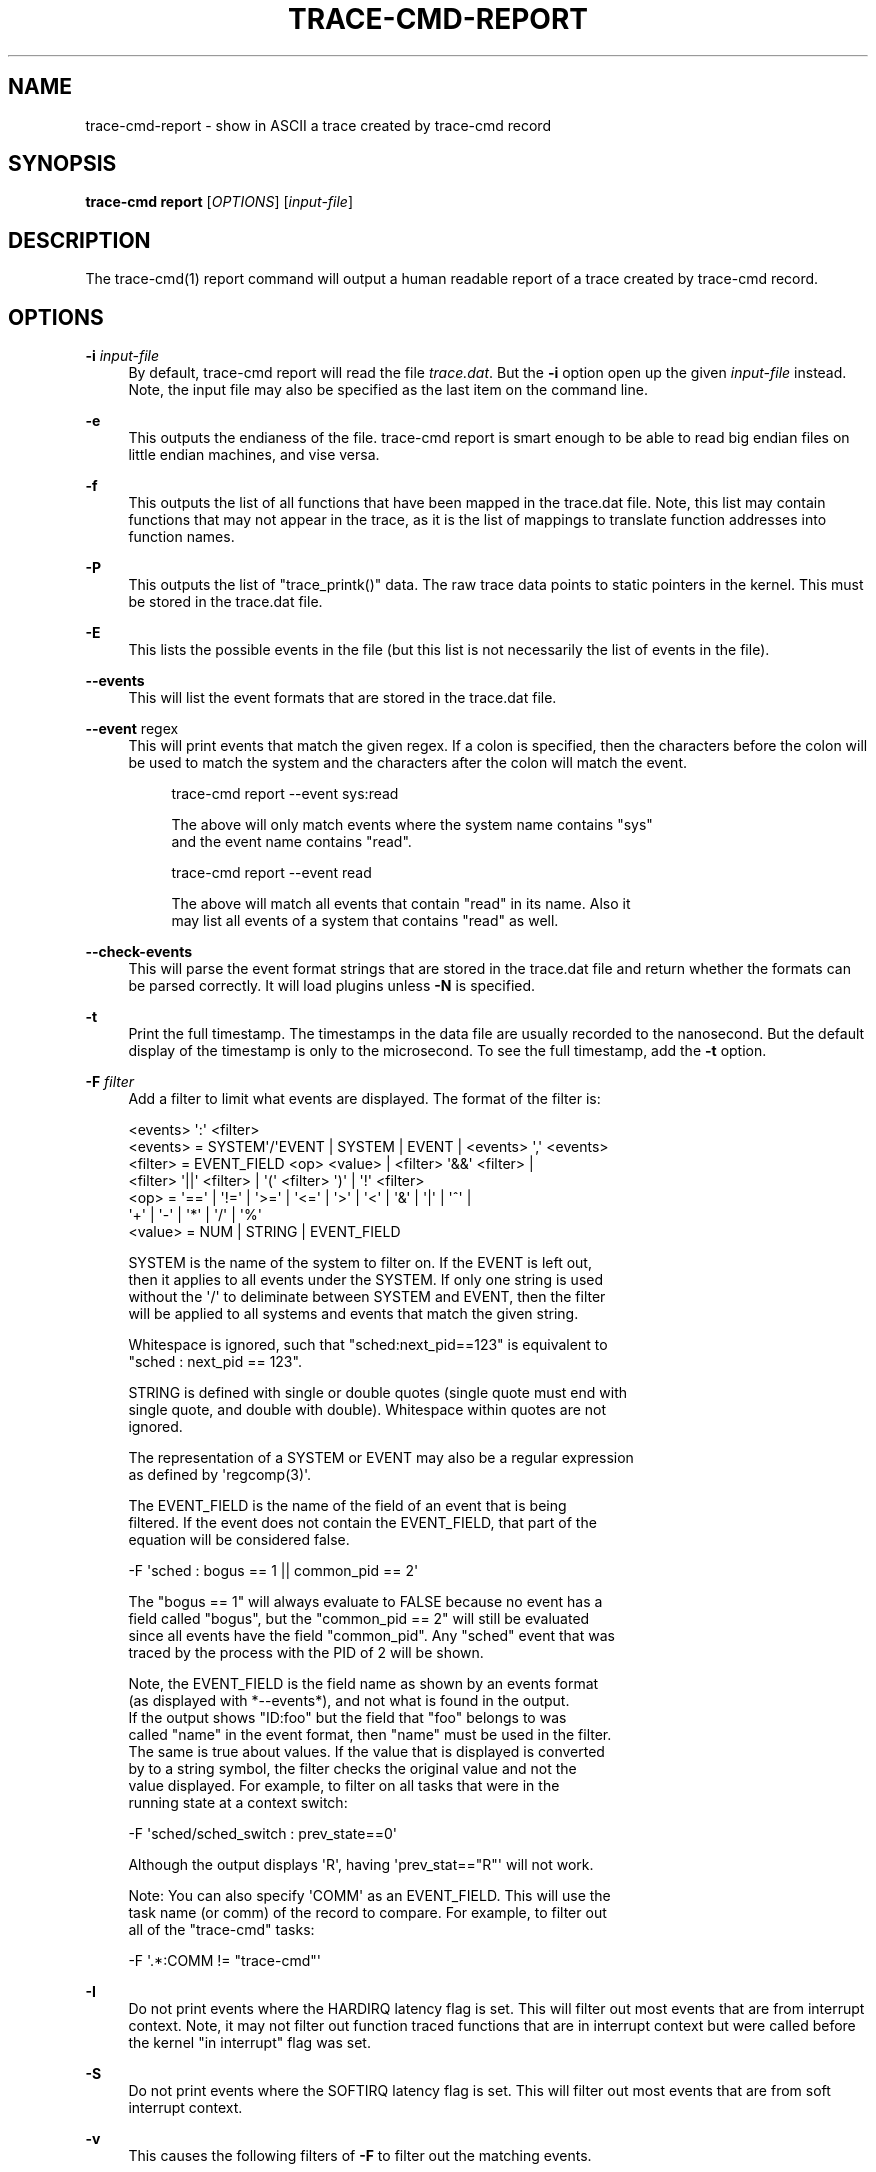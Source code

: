 '\" t
.\"     Title: trace-cmd-report
.\"    Author: [see the "AUTHOR" section]
.\" Generator: DocBook XSL Stylesheets v1.79.1 <http://docbook.sf.net/>
.\"      Date: 03/31/2022
.\"    Manual: \ \&
.\"    Source: \ \&
.\"  Language: English
.\"
.TH "TRACE\-CMD\-REPORT" "1" "03/31/2022" "\ \&" "\ \&"
.\" -----------------------------------------------------------------
.\" * Define some portability stuff
.\" -----------------------------------------------------------------
.\" ~~~~~~~~~~~~~~~~~~~~~~~~~~~~~~~~~~~~~~~~~~~~~~~~~~~~~~~~~~~~~~~~~
.\" http://bugs.debian.org/507673
.\" http://lists.gnu.org/archive/html/groff/2009-02/msg00013.html
.\" ~~~~~~~~~~~~~~~~~~~~~~~~~~~~~~~~~~~~~~~~~~~~~~~~~~~~~~~~~~~~~~~~~
.ie \n(.g .ds Aq \(aq
.el       .ds Aq '
.\" -----------------------------------------------------------------
.\" * set default formatting
.\" -----------------------------------------------------------------
.\" disable hyphenation
.nh
.\" disable justification (adjust text to left margin only)
.ad l
.\" -----------------------------------------------------------------
.\" * MAIN CONTENT STARTS HERE *
.\" -----------------------------------------------------------------
.SH "NAME"
trace-cmd-report \- show in ASCII a trace created by trace\-cmd record
.SH "SYNOPSIS"
.sp
\fBtrace\-cmd report\fR [\fIOPTIONS\fR] [\fIinput\-file\fR]
.SH "DESCRIPTION"
.sp
The trace\-cmd(1) report command will output a human readable report of a trace created by trace\-cmd record\&.
.SH "OPTIONS"
.PP
\fB\-i\fR \fIinput\-file\fR
.RS 4
By default, trace\-cmd report will read the file
\fItrace\&.dat\fR\&. But the
\fB\-i\fR
option open up the given
\fIinput\-file\fR
instead\&. Note, the input file may also be specified as the last item on the command line\&.
.RE
.PP
\fB\-e\fR
.RS 4
This outputs the endianess of the file\&. trace\-cmd report is smart enough to be able to read big endian files on little endian machines, and vise versa\&.
.RE
.PP
\fB\-f\fR
.RS 4
This outputs the list of all functions that have been mapped in the trace\&.dat file\&. Note, this list may contain functions that may not appear in the trace, as it is the list of mappings to translate function addresses into function names\&.
.RE
.PP
\fB\-P\fR
.RS 4
This outputs the list of "trace_printk()" data\&. The raw trace data points to static pointers in the kernel\&. This must be stored in the trace\&.dat file\&.
.RE
.PP
\fB\-E\fR
.RS 4
This lists the possible events in the file (but this list is not necessarily the list of events in the file)\&.
.RE
.PP
\fB\-\-events\fR
.RS 4
This will list the event formats that are stored in the trace\&.dat file\&.
.RE
.PP
\fB\-\-event\fR regex
.RS 4
This will print events that match the given regex\&. If a colon is specified, then the characters before the colon will be used to match the system and the characters after the colon will match the event\&.
.sp
.if n \{\
.RS 4
.\}
.nf
trace\-cmd report \-\-event sys:read
.fi
.if n \{\
.RE
.\}
.sp
.if n \{\
.RS 4
.\}
.nf
The above will only match events where the system name contains "sys"
and the event name contains "read"\&.
.fi
.if n \{\
.RE
.\}
.sp
.if n \{\
.RS 4
.\}
.nf
trace\-cmd report \-\-event read
.fi
.if n \{\
.RE
.\}
.sp
.if n \{\
.RS 4
.\}
.nf
The above will match all events that contain "read" in its name\&. Also it
may list all events of a system that contains "read" as well\&.
.fi
.if n \{\
.RE
.\}
.RE
.PP
\fB\-\-check\-events\fR
.RS 4
This will parse the event format strings that are stored in the trace\&.dat file and return whether the formats can be parsed correctly\&. It will load plugins unless
\fB\-N\fR
is specified\&.
.RE
.PP
\fB\-t\fR
.RS 4
Print the full timestamp\&. The timestamps in the data file are usually recorded to the nanosecond\&. But the default display of the timestamp is only to the microsecond\&. To see the full timestamp, add the
\fB\-t\fR
option\&.
.RE
.PP
\fB\-F\fR \fIfilter\fR
.RS 4
Add a filter to limit what events are displayed\&. The format of the filter is:
.RE
.sp
.if n \{\
.RS 4
.\}
.nf
    <events> \*(Aq:\*(Aq <filter>
    <events> = SYSTEM\*(Aq/\*(AqEVENT  | SYSTEM | EVENT | <events> \*(Aq,\*(Aq <events>
    <filter> = EVENT_FIELD <op> <value> | <filter> \*(Aq&&\*(Aq <filter> |
               <filter> \*(Aq||\*(Aq <filter> | \*(Aq(\*(Aq <filter> \*(Aq)\*(Aq | \*(Aq!\*(Aq <filter>
    <op> = \*(Aq==\*(Aq | \*(Aq!=\*(Aq | \*(Aq>=\*(Aq | \*(Aq<=\*(Aq | \*(Aq>\*(Aq | \*(Aq<\*(Aq | \*(Aq&\*(Aq | \*(Aq|\*(Aq | \*(Aq^\*(Aq |
           \*(Aq+\*(Aq | \*(Aq\-\*(Aq | \*(Aq*\*(Aq | \*(Aq/\*(Aq | \*(Aq%\*(Aq
    <value> = NUM | STRING | EVENT_FIELD
.fi
.if n \{\
.RE
.\}
.sp
.if n \{\
.RS 4
.\}
.nf
SYSTEM is the name of the system to filter on\&. If the EVENT is left out,
then it applies to all events under the SYSTEM\&. If only one string is used
without the \*(Aq/\*(Aq to deliminate between SYSTEM and EVENT, then the filter
will be applied to all systems and events that match the given string\&.
.fi
.if n \{\
.RE
.\}
.sp
.if n \{\
.RS 4
.\}
.nf
Whitespace is ignored, such that "sched:next_pid==123" is equivalent to
"sched : next_pid == 123"\&.
.fi
.if n \{\
.RE
.\}
.sp
.if n \{\
.RS 4
.\}
.nf
STRING is defined with single or double quotes (single quote must end with
single quote, and double with double)\&. Whitespace within quotes are not
ignored\&.
.fi
.if n \{\
.RE
.\}
.sp
.if n \{\
.RS 4
.\}
.nf
The representation of a SYSTEM or EVENT may also be a regular expression
as defined by \*(Aqregcomp(3)\*(Aq\&.
.fi
.if n \{\
.RE
.\}
.sp
.if n \{\
.RS 4
.\}
.nf
The EVENT_FIELD is the name of the field of an event that is being
filtered\&. If the event does not contain the EVENT_FIELD, that part of the
equation will be considered false\&.
.fi
.if n \{\
.RE
.\}
.sp
.if n \{\
.RS 4
.\}
.nf
    \-F \*(Aqsched : bogus == 1 || common_pid == 2\*(Aq
.fi
.if n \{\
.RE
.\}
.sp
.if n \{\
.RS 4
.\}
.nf
The "bogus == 1" will always evaluate to FALSE because no event has a
field called "bogus", but the "common_pid == 2" will still be evaluated
since all events have the field "common_pid"\&. Any "sched" event that was
traced by the process with the PID of 2 will be shown\&.
.fi
.if n \{\
.RE
.\}
.sp
.if n \{\
.RS 4
.\}
.nf
Note, the EVENT_FIELD is the field name as shown by an events format
(as displayed with *\-\-events*), and not what is found in the output\&.
If the output shows "ID:foo" but the field that "foo" belongs to was
called "name" in the event format, then "name" must be used in the filter\&.
The same is true about values\&. If the value that is displayed is converted
by to a string symbol, the filter checks the original value and not the
value displayed\&. For example, to filter on all tasks that were in the
running state at a context switch:
.fi
.if n \{\
.RE
.\}
.sp
.if n \{\
.RS 4
.\}
.nf
    \-F \*(Aqsched/sched_switch : prev_state==0\*(Aq
.fi
.if n \{\
.RE
.\}
.sp
.if n \{\
.RS 4
.\}
.nf
Although the output displays \*(AqR\*(Aq, having \*(Aqprev_stat=="R"\*(Aq will not work\&.
.fi
.if n \{\
.RE
.\}
.sp
.if n \{\
.RS 4
.\}
.nf
Note: You can also specify \*(AqCOMM\*(Aq as an EVENT_FIELD\&. This will use the
task name (or comm) of the record to compare\&. For example, to filter out
all of the "trace\-cmd" tasks:
.fi
.if n \{\
.RE
.\}
.sp
.if n \{\
.RS 4
.\}
.nf
    \-F \*(Aq\&.*:COMM != "trace\-cmd"\*(Aq
.fi
.if n \{\
.RE
.\}
.PP
\fB\-I\fR
.RS 4
Do not print events where the HARDIRQ latency flag is set\&. This will filter out most events that are from interrupt context\&. Note, it may not filter out function traced functions that are in interrupt context but were called before the kernel "in interrupt" flag was set\&.
.RE
.PP
\fB\-S\fR
.RS 4
Do not print events where the SOFTIRQ latency flag is set\&. This will filter out most events that are from soft interrupt context\&.
.RE
.PP
\fB\-v\fR
.RS 4
This causes the following filters of
\fB\-F\fR
to filter out the matching events\&.
.RE
.sp
.if n \{\
.RS 4
.\}
.nf
    \-v \-F \*(Aqsched/sched_switch : prev_state == 0\*(Aq
.fi
.if n \{\
.RE
.\}
.sp
.if n \{\
.RS 4
.\}
.nf
Will not display any sched_switch events that have a prev_state of 0\&.
Removing the *\-v* will only print out those events\&.
.fi
.if n \{\
.RE
.\}
.PP
\fB\-T\fR
.RS 4
Test the filters of \-F\&. After processing a filter string, the resulting filter will be displayed for each event\&. This is useful for using a filter for more than one event where a field may not exist in all events\&. Also it can be used to make sure there are no misspelled event field names, as they will simply be ignored\&.
\fB\-T\fR
is ignored if
\fB\-F\fR
is not specified\&.
.RE
.PP
\fB\-V\fR
.RS 4
Show the plugins that are loaded\&.
.RE
.PP
\fB\-L\fR
.RS 4
This will not load system wide plugins\&. It loads "local only"\&. That is what it finds in the ~/\&.trace\-cmd/plugins directory\&.
.RE
.PP
\fB\-N\fR
.RS 4
This will not load any plugins\&.
.RE
.PP
\fB\-n\fR \fIevent\-re\fR
.RS 4
This will cause all events that match the option to ignore any registered handler (by the plugins) to print the event\&. The normal event will be printed instead\&. The
\fIevent\-re\fR
is a regular expression as defined by
\fIregcomp(3)\fR\&.
.RE
.PP
\fB\-\-profile\fR
.RS 4
With the
\fB\-\-profile\fR
option, "trace\-cmd report" will process all the events first, and then output a format showing where tasks have spent their time in the kernel, as well as where they are blocked the most, and where wake up latencies are\&.
.sp
.if n \{\
.RS 4
.\}
.nf
See trace\-cmd\-profile(1) for more details and examples\&.
.fi
.if n \{\
.RE
.\}
.RE
.PP
\fB\-G\fR
.RS 4
Set interrupt (soft and hard) events as global (associated to CPU instead of tasks)\&. Only works for \-\-profile\&.
.RE
.PP
\fB\-H\fR \fIevent\-hooks\fR
.RS 4
Add custom event matching to connect any two events together\&.
.sp
.if n \{\
.RS 4
.\}
.nf
See trace\-cmd\-profile(1) for format\&.
.fi
.if n \{\
.RE
.\}
.RE
.PP
\fB\-R\fR
.RS 4
This will show the events in "raw" format\&. That is, it will ignore the event\(cqs print formatting and just print the contents of each field\&.
.RE
.PP
\fB\-r\fR \fIevent\-re\fR
.RS 4
This will cause all events that match the option to print its raw fields\&. The
\fIevent\-re\fR
is a regular expression as defined by
\fIregcomp(3)\fR\&.
.RE
.PP
\fB\-l\fR
.RS 4
This adds a "latency output" format\&. Information about interrupts being disabled, soft irq being disabled, the "need_resched" flag being set, preempt count, and big kernel lock are all being recorded with every event\&. But the default display does not show this information\&. This option will set display this information with 6 characters\&. When one of the fields is zero or N/A a \*(Aq\&.\e\*(Aq is shown\&.
.RE
.sp
.if n \{\
.RS 4
.\}
.nf
      <idle>\-0       0d\&.h1\&. 106467\&.859747: function:             ktime_get <\-\- tick_check_idle
.fi
.if n \{\
.RE
.\}
.sp
.if n \{\
.RS 4
.\}
.nf
The 0d\&.h1\&. denotes this information\&. The first character is never a \*(Aq\&.\*(Aq
and represents what CPU the trace was recorded on (CPU 0)\&. The \*(Aqd\*(Aq denotes
that interrupts were disabled\&. The \*(Aqh\*(Aq means that this was called inside
an interrupt handler\&. The \*(Aq1\*(Aq is the preemption disabled (preempt_count)
was set to one\&.  The two \*(Aq\&.\*(Aqs are "need_resched" flag and kernel lock
counter\&.  If the "need_resched" flag is set, then that character would be a
\*(AqN\*(Aq\&.
.fi
.if n \{\
.RE
.\}
.PP
\fB\-w\fR
.RS 4
If both the
\fIsched_switch\fR
and
\fIsched_wakeup\fR
events are enabled, then this option will report the latency between the time the task was first woken, and the time it was scheduled in\&.
.RE
.PP
\fB\-q\fR
.RS 4
Quiet non critical warnings\&.
.RE
.PP
\fB\-O\fR
.RS 4
Pass options to the trace\-cmd plugins that are loaded\&.
.sp
.if n \{\
.RS 4
.\}
.nf
\-O plugin:var=value
.fi
.if n \{\
.RE
.\}
.sp
.if n \{\
.RS 4
.\}
.nf
The \*(Aqplugin:\*(Aq and \*(Aq=value\*(Aq are optional\&. Value may be left off for options
that are boolean\&. If the \*(Aqplugin:\*(Aq is left off, then any variable that matches
in all plugins will be set\&.
.fi
.if n \{\
.RE
.\}
.sp
.if n \{\
.RS 4
.\}
.nf
Example:  \-O fgraph:tailprint
.fi
.if n \{\
.RE
.\}
.RE
.PP
\fB\-\-cpu\fR <cpu list>
.RS 4
List of CPUs, separated by "," or ":", used for filtering the events\&. A range of CPUs can be specified using "cpuX\-cpuY" notation, where all CPUs in the range between cpuX and cpuY will be included in the list\&. The order of CPUs in the list must be from lower to greater\&.
.sp
.if n \{\
.RS 4
.\}
.nf
Example:  "\-\-cpu 0,3" \- show events from CPUs 0 and 3
          "\-\-cpu 2\-4" \- show events from CPUs 2, 3 and 4
.fi
.if n \{\
.RE
.\}
.RE
.PP
\fB\-\-stat\fR
.RS 4
If the trace\&.dat file recorded the final stats (outputed at the end of record) the
\fB\-\-stat\fR
option can be used to retrieve them\&.
.RE
.PP
\fB\-\-uname\fR
.RS 4
If the trace\&.dat file recorded uname during the run, this will retrieve that information\&.
.RE
.PP
\fB\-\-version\fR
.RS 4
If the trace\&.dat file recorded the version of the executable used to create it, report that version\&.
.RE
.PP
\fB\-\-ts\-offset\fR offset
.RS 4
Add (or subtract if negative) an offset for all timestamps of the previous data file specified with
\fB\-i\fR\&. This is useful to merge sort multiple trace\&.dat files where the difference in the timestamp is known\&. For example if a trace is done on a virtual guest, and another trace is done on the host\&. If the host timestamp is 1000 units ahead of the guest, the following can be done:
.sp
.if n \{\
.RS 4
.\}
.nf
trace\-cmd report \-i host\&.dat \-\-ts\-offset \-1000 \-i guest\&.dat
.fi
.if n \{\
.RE
.\}
.sp
.if n \{\
.RS 4
.\}
.nf
This will subtract 1000 timestamp units from all the host events as it merges
with the guest\&.dat events\&. Note, the units is for the raw units recorded in
the trace\&. If the units are nanoseconds, the addition (or subtraction) from
the offset will be nanoseconds even if the displayed units are microseconds\&.
.fi
.if n \{\
.RE
.\}
.RE
.PP
\fB\-\-ts2secs\fR HZ
.RS 4
Convert the current clock source into a second (nanosecond resolution) output\&. When using clocks like x86\-tsc, if the frequency is known, by passing in the clock frequency, this will convert the time to seconds\&.
.sp
.if n \{\
.RS 4
.\}
.nf
This option affects any trace\&.dat file given with *\-i* proceeding it\&.
If this option comes before any *\-i* option, then that value becomes
the default conversion for all other trace\&.dat files\&. If another
\-\-ts2secs option appears after a *\-i* trace\&.dat file, than that option
will override the default value\&.
.fi
.if n \{\
.RE
.\}
.sp
.if n \{\
.RS 4
.\}
.nf
Example: On a 3\&.4 GHz machine
.fi
.if n \{\
.RE
.\}
.sp
.if n \{\
.RS 4
.\}
.nf
trace\-cmd record \-p function \-C x86\-tsc
.fi
.if n \{\
.RE
.\}
.sp
.if n \{\
.RS 4
.\}
.nf
trace\-cmd report \-\-ts2ns 3400000000
.fi
.if n \{\
.RE
.\}
.sp
.if n \{\
.RS 4
.\}
.nf
The report will convert the cycles timestamps into a readable second
display\&. The default display resolution is microseconds, unless *\-t*
is used\&.
.fi
.if n \{\
.RE
.\}
.sp
.if n \{\
.RS 4
.\}
.nf
The value of \-\-ts\-offset must still be in the raw timestamp units, even
with this option\&. The offset will be converted as well\&.
.fi
.if n \{\
.RE
.\}
.RE
.PP
\fB\-\-ts\-diff\fR
.RS 4
Show the time differences between events\&. The difference will appear in parenthesis just after the timestamp\&.
.RE
.PP
\fB\-\-ts\-check\fR
.RS 4
Make sure no timestamp goes backwards, and if it does, print out a warning message of the fact\&.
.RE
.SH "EXAMPLES"
.sp
Using a trace\&.dat file that was created with:
.sp
.if n \{\
.RS 4
.\}
.nf
    # trace\-cmd record \-p function \-e all sleep 5
.fi
.if n \{\
.RE
.\}
.sp
The default report shows:
.sp
.if n \{\
.RS 4
.\}
.nf
 # trace\-cmd report
       trace\-cmd\-16129 [002] 158126\&.498411: function: __mutex_unlock_slowpath <\-\- mutex_unlock
       trace\-cmd\-16131 [000] 158126\&.498411: kmem_cache_alloc: call_site=811223c5 ptr=0xffff88003ecf2b40 bytes_req=272 bytes_alloc=320 gfp_flags=GFP_KERNEL|GFP_ZERO
       trace\-cmd\-16130 [003] 158126\&.498411: function:             do_splice_to <\-\- sys_splice
           sleep\-16133 [001] 158126\&.498412: function: inotify_inode_queue_event <\-\- vfs_write
       trace\-cmd\-16129 [002] 158126\&.498420: lock_release: 0xffff88003f1fa4f8 &sb\->s_type\->i_mutex_key
       trace\-cmd\-16131 [000] 158126\&.498421: function: security_file_alloc <\-\- get_empty_filp
           sleep\-16133 [001] 158126\&.498422: function: __fsnotify_parent <\-\- vfs_write
       trace\-cmd\-16130 [003] 158126\&.498422: function: rw_verify_area <\-\- do_splice_to
       trace\-cmd\-16131 [000] 158126\&.498424: function: cap_file_alloc_security <\-\- security_file_alloc
       trace\-cmd\-16129 [002] 158126\&.498425: function: syscall_trace_leave <\-\- int_check_syscall_exit_work
           sleep\-16133 [001] 158126\&.498426: function: inotify_dentry_parent_queue_event <\-\- vfs_write
       trace\-cmd\-16130 [003] 158126\&.498426: function: security_file_permission <\-\- rw_verify_area
       trace\-cmd\-16129 [002] 158126\&.498428: function: audit_syscall_exit <\-\- syscall_trace_leave
[\&.\&.\&.]
.fi
.if n \{\
.RE
.\}
.sp
To see everything but the function traces:
.sp
.if n \{\
.RS 4
.\}
.nf
 # trace\-cmd report \-v \-F \*(Aqfunction\*(Aq
       trace\-cmd\-16131 [000] 158126\&.498411: kmem_cache_alloc: call_site=811223c5 ptr=0xffff88003ecf2b40 bytes_req=272 bytes_alloc=320 gfp_flags=GFP_KERNEL|GFP_ZERO
       trace\-cmd\-16129 [002] 158126\&.498420: lock_release: 0xffff88003f1fa4f8 &sb\->s_type\->i_mutex_key
       trace\-cmd\-16130 [003] 158126\&.498436: lock_acquire: 0xffffffff8166bf78 read all_cpu_access_lock
       trace\-cmd\-16131 [000] 158126\&.498438: lock_acquire: 0xffff88003df5b520 read &fs\->lock
       trace\-cmd\-16129 [002] 158126\&.498446: kfree: call_site=810a7abb ptr=0x0
       trace\-cmd\-16130 [003] 158126\&.498448: lock_acquire: 0xffff880002250a80 &per_cpu(cpu_access_lock, cpu)
       trace\-cmd\-16129 [002] 158126\&.498450: sys_exit_splice:      0xfffffff5
       trace\-cmd\-16131 [000] 158126\&.498454: lock_release: 0xffff88003df5b520 &fs\->lock
           sleep\-16133 [001] 158126\&.498456: kfree: call_site=810a7abb ptr=0x0
           sleep\-16133 [001] 158126\&.498460: sys_exit_write:       0x1
       trace\-cmd\-16130 [003] 158126\&.498462: kmalloc: call_site=810bf95b ptr=0xffff88003dedc040 bytes_req=24 bytes_alloc=32 gfp_flags=GFP_KERNEL|GFP_ZERO
.fi
.if n \{\
.RE
.\}
.sp
To see only the kmalloc calls that were greater than 1000 bytes:
.sp
.if n \{\
.RS 4
.\}
.nf
 #trace\-cmd report \-F \*(Aqkmalloc: bytes_req > 1000\*(Aq
          <idle>\-0     [000] 158128\&.126641: kmalloc: call_site=81330635 ptr=0xffff88003c2fd000 bytes_req=2096 bytes_alloc=4096 gfp_flags=GFP_ATOMIC
.fi
.if n \{\
.RE
.\}
.sp
To see wakeups and sched switches that left the previous task in the running state:
.sp
.if n \{\
.RS 4
.\}
.nf
 # trace\-cmd report \-F \*(Aqsched: prev_state == 0 || (success == 1)\*(Aq
       trace\-cmd\-16132 [002] 158126\&.499951: sched_wakeup: comm=trace\-cmd pid=16129 prio=120 success=1 target_cpu=002
       trace\-cmd\-16132 [002] 158126\&.500401: sched_switch: prev_comm=trace\-cmd prev_pid=16132 prev_prio=120 prev_state=R ==> next_comm=trace\-cmd next_pid=16129 next_prio=120
          <idle>\-0     [003] 158126\&.500585: sched_wakeup: comm=trace\-cmd pid=16130 prio=120 success=1 target_cpu=003
          <idle>\-0     [003] 158126\&.501241: sched_switch: prev_comm=swapper prev_pid=0 prev_prio=120 prev_state=R ==> next_comm=trace\-cmd next_pid=16130 next_prio=120
       trace\-cmd\-16132 [000] 158126\&.502475: sched_wakeup: comm=trace\-cmd pid=16131 prio=120 success=1 target_cpu=000
       trace\-cmd\-16131 [002] 158126\&.506516: sched_wakeup: comm=trace\-cmd pid=16129 prio=120 success=1 target_cpu=002
          <idle>\-0     [003] 158126\&.550110: sched_switch: prev_comm=swapper prev_pid=0 prev_prio=120 prev_state=R ==> next_comm=trace\-cmd next_pid=16130 next_prio=120
       trace\-cmd\-16131 [003] 158126\&.570243: sched_wakeup: comm=trace\-cmd pid=16129 prio=120 success=1 target_cpu=003
       trace\-cmd\-16130 [002] 158126\&.618202: sched_switch: prev_comm=trace\-cmd prev_pid=16130 prev_prio=120 prev_state=R ==> next_comm=yum\-updatesd next_pid=3088 next_prio=1 20
       trace\-cmd\-16129 [003] 158126\&.622379: sched_wakeup: comm=trace\-cmd pid=16131 prio=120 success=1 target_cpu=003
       trace\-cmd\-16129 [000] 158126\&.649287: sched_wakeup: comm=trace\-cmd pid=16131 prio=120 success=1 target_cpu=000
.fi
.if n \{\
.RE
.\}
.sp
The above needs a little explanation\&. The filter specifies the "sched" subsystem, which includes both sched_switch and sched_wakeup events\&. Any event that does not have the format field "prev_state" or "success", will evaluate those expressions as FALSE, and will not produce a match\&. Using "||" will have the "prev_state" test happen for the "sched_switch" event and the "success" test happen for the "sched_wakeup" event\&.
.sp
.if n \{\
.RS 4
.\}
.nf
  # trace\-cmd report \-w \-F \*(Aqsched_switch, sched_wakeup\&.*\*(Aq
[\&.\&.\&.]
       trace\-cmd\-16130 [003] 158131\&.580616: sched_wakeup: comm=trace\-cmd pid=16131 prio=120 success=1 target_cpu=003
       trace\-cmd\-16129 [000] 158131\&.581502: sched_switch: prev_comm=trace\-cmd prev_pid=16129 prev_prio=120 prev_state=S ==> next_comm=trace\-cmd next_pid=16131 next_prio=120 Latency: 885\&.901 usecs
       trace\-cmd\-16131 [000] 158131\&.582414: sched_wakeup: comm=trace\-cmd pid=16129 prio=120 success=1 target_cpu=000
       trace\-cmd\-16132 [001] 158131\&.583219: sched_switch: prev_comm=trace\-cmd prev_pid=16132 prev_prio=120 prev_state=S ==> next_comm=trace\-cmd next_pid=16129 next_prio=120 Latency: 804\&.809 usecs
           sleep\-16133 [002] 158131\&.584121: sched_wakeup: comm=trace\-cmd pid=16120 prio=120 success=1 target_cpu=002
       trace\-cmd\-16129 [001] 158131\&.584128: sched_wakeup: comm=trace\-cmd pid=16132 prio=120 success=1 target_cpu=001
           sleep\-16133 [002] 158131\&.584275: sched_switch: prev_comm=sleep prev_pid=16133 prev_prio=120 prev_state=R ==> next_comm=trace\-cmd next_pid=16120 next_prio=120 Latency: 153\&.915 usecs
       trace\-cmd\-16130 [003] 158131\&.585284: sched_switch: prev_comm=trace\-cmd prev_pid=16130 prev_prio=120 prev_state=S ==> next_comm=trace\-cmd next_pid=16132 next_prio=120 Latency: 1155\&.677 usecs

Average wakeup latency: 26626\&.656 usecs
.fi
.if n \{\
.RE
.\}
.sp
The above trace produces the wakeup latencies of the tasks\&. The "sched_switch" event reports each individual latency after writing the event information\&. At the end of the report, the average wakeup latency is reported\&.
.sp
.if n \{\
.RS 4
.\}
.nf
  # trace\-cmd report \-w \-F \*(Aqsched_switch, sched_wakeup\&.*: prio < 100 || next_prio < 100\*(Aq
          <idle>\-0     [003] 158131\&.516753: sched_wakeup: comm=ksoftirqd/3 pid=13 prio=49 success=1 target_cpu=003
          <idle>\-0     [003] 158131\&.516855: sched_switch: prev_comm=swapper prev_pid=0 prev_prio=120 prev_state=R ==> next_comm=ksoftirqd/3 next_pid=13 next_prio=49 Latency: 101\&.244 usecs
          <idle>\-0     [003] 158131\&.533781: sched_wakeup: comm=ksoftirqd/3 pid=13 prio=49 success=1 target_cpu=003
          <idle>\-0     [003] 158131\&.533897: sched_switch: prev_comm=swapper prev_pid=0 prev_prio=120 prev_state=R ==> next_comm=ksoftirqd/3 next_pid=13 next_prio=49 Latency: 115\&.608 usecs
          <idle>\-0     [003] 158131\&.569730: sched_wakeup: comm=ksoftirqd/3 pid=13 prio=49 success=1 target_cpu=003
          <idle>\-0     [003] 158131\&.569851: sched_switch: prev_comm=swapper prev_pid=0 prev_prio=120 prev_state=R ==> next_comm=ksoftirqd/3 next_pid=13 next_prio=49 Latency: 121\&.024 usecs

Average wakeup latency: 110\&.021 usecs
.fi
.if n \{\
.RE
.\}
.sp
The above version will only show the wakeups and context switches of Real Time tasks\&. The \fIprio\fR used inside the kernel starts at 0 for highest priority\&. That is \fIprio\fR 0 is equivalent to user space real time priority 99, and priority 98 is equivalent to user space real time priority 1\&. Prios less than 100 represent Real Time tasks\&.
.sp
An example of the profile:
.sp
.if n \{\
.RS 4
.\}
.nf
 # trace\-cmd record \-\-profile sleep 1
 # trace\-cmd report \-\-profile \-\-comm sleep
task: sleep\-21611
  Event: sched_switch:R (1) Total: 99442 Avg: 99442 Max: 99442 Min:99442
     <stack> 1 total:99442 min:99442 max:99442 avg=99442
       => ftrace_raw_event_sched_switch (0xffffffff8105f812)
       => __schedule (0xffffffff8150810a)
       => preempt_schedule (0xffffffff8150842e)
       => ___preempt_schedule (0xffffffff81273354)
       => cpu_stop_queue_work (0xffffffff810b03c5)
       => stop_one_cpu (0xffffffff810b063b)
       => sched_exec (0xffffffff8106136d)
       => do_execve_common\&.isra\&.27 (0xffffffff81148c89)
       => do_execve (0xffffffff811490b0)
       => SyS_execve (0xffffffff811492c4)
       => return_to_handler (0xffffffff8150e3c8)
       => stub_execve (0xffffffff8150c699)
  Event: sched_switch:S (1) Total: 1000506680 Avg: 1000506680 Max: 1000506680 Min:1000506680
     <stack> 1 total:1000506680 min:1000506680 max:1000506680 avg=1000506680
       => ftrace_raw_event_sched_switch (0xffffffff8105f812)
       => __schedule (0xffffffff8150810a)
       => schedule (0xffffffff815084b8)
       => do_nanosleep (0xffffffff8150b22c)
       => hrtimer_nanosleep (0xffffffff8108d647)
       => SyS_nanosleep (0xffffffff8108d72c)
       => return_to_handler (0xffffffff8150e3c8)
       => tracesys_phase2 (0xffffffff8150c304)
  Event: sched_wakeup:21611 (1) Total: 30326 Avg: 30326 Max: 30326 Min:30326
     <stack> 1 total:30326 min:30326 max:30326 avg=30326
       => ftrace_raw_event_sched_wakeup_template (0xffffffff8105f653)
       => ttwu_do_wakeup (0xffffffff810606eb)
       => ttwu_do_activate\&.constprop\&.124 (0xffffffff810607c8)
       => try_to_wake_up (0xffffffff8106340a)
.fi
.if n \{\
.RE
.\}
.SH "SEE ALSO"
.sp
trace\-cmd(1), trace\-cmd\-record(1), trace\-cmd\-start(1), trace\-cmd\-stop(1), trace\-cmd\-extract(1), trace\-cmd\-reset(1), trace\-cmd\-split(1), trace\-cmd\-list(1), trace\-cmd\-listen(1), trace\-cmd\-profile(1)
.SH "AUTHOR"
.sp
Written by Steven Rostedt, <\m[blue]\fBrostedt@goodmis\&.org\fR\m[]\&\s-2\u[1]\d\s+2>
.SH "RESOURCES"
.sp
\m[blue]\fBhttps://git\&.kernel\&.org/pub/scm/utils/trace\-cmd/trace\-cmd\&.git/\fR\m[]
.SH "COPYING"
.sp
Copyright (C) 2010 Red Hat, Inc\&. Free use of this software is granted under the terms of the GNU Public License (GPL)\&.
.SH "NOTES"
.IP " 1." 4
rostedt@goodmis.org
.RS 4
\%mailto:rostedt@goodmis.org
.RE
